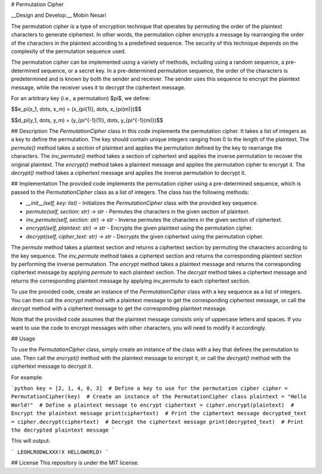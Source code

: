 # Permutation Cipher

__Design and Develop:__ Mobin Nesari

The permutation cipher is a type of encryption technique that operates by permuting the order of the plaintext characters to generate ciphertext. In other words, the permutation cipher encrypts a message by rearranging the order of the characters in the plaintext according to a predefined sequence. The security of this technique depends on the complexity of the permutation sequence used.

The permutation cipher can be implemented using a variety of methods, including using a random sequence, a pre-determined sequence, or a secret key. In a pre-determined permutation sequence, the order of the characters is predetermined and is known by both the sender and receiver. The sender uses this sequence to encrypt the plaintext message, while the receiver uses it to decrypt the ciphertext message.

For an arbitrary key (i.e., a permutation) $\pi$, we define:

$$e_\pi(x_1, \dots, x_m) = (x_{\pi(1)}, \dots, x_{\pi(m)})$$

$$d_\pi(y_1, \dots, y_m) = (y_{\pi^{-1}(1)}, \dots, y_{\pi^{-1}(m)})$$


## Description
The `PermutationCipher` class in this code implements the permutation cipher. It takes a list of integers as a key to define the permutation. The key should contain unique integers ranging from 0 to the length of the plaintext. The `permute()` method takes a section of plaintext and applies the permutation defined by the key to rearrange the characters. The `inv_permute()` method takes a section of ciphertext and applies the inverse permutation to recover the original plaintext. The `encrypt()` method takes a plaintext message and applies the permutation cipher to encrypt it. The `decrypt()` method takes a ciphertext message and applies the inverse permutation to decrypt it.

## Implementation
The provided code implements the permutation cipher using a pre-determined sequence, which is passed to the `PermutationCipher` class as a list of integers. The class has the following methods:

- `__init__(self, key: list)` - Initializes the `PermutationCipher` class with the provided key sequence.

- `permute(self, section: str) -> str` - Permutes the characters in the given section of plaintext.
- `inv_permute(self, section: str) -> str` - Inverse permutes the characters in the given section of ciphertext.
- `encrypt(self, plaintext: str) -> str` - Encrypts the given plaintext using the permutation cipher.
- `decrypt(self, cipher_text: str) -> str` - Decrypts the given ciphertext using the permutation cipher.

The `permute` method takes a plaintext section and returns a ciphertext section by permuting the characters according to the key sequence. The `inv_permute` method takes a ciphertext section and returns the corresponding plaintext section by performing the inverse permutation. The `encrypt` method takes a plaintext message and returns the corresponding ciphertext message by applying `permute` to each plaintext section. The `decrypt` method takes a ciphertext message and returns the corresponding plaintext message by applying `inv_permute` to each ciphertext section.

To use the provided code, create an instance of the `PermutationCipher` class with a key sequence as a list of integers. You can then call the `encrypt` method with a plaintext message to get the corresponding ciphertext message, or call the `decrypt` method with a ciphertext message to get the corresponding plaintext message.

Note that the provided code assumes that the plaintext message consists only of uppercase letters and spaces. If you want to use the code to encrypt messages with other characters, you will need to modify it accordingly.

## Usage

To use the `PermutationCipher` class, simply create an instance of the class with a key that defines the permutation to use. Then call the `encrypt()` method with the plaintext message to encrypt it, or call the `decrypt()` method with the ciphertext message to decrypt it.

For example:

```python
key = [2, 1, 4, 0, 3]  # Define a key to use for the permutation cipher
cipher = PermutationCipher(key)  # Create an instance of the PermutationCipher class
plaintext = "Hello World!"  # Define a plaintext message to encrypt
ciphertext = cipher.encrypt(plaintext)  # Encrypt the plaintext message
print(ciphertext)  # Print the ciphertext message
decrypted_text = cipher.decrypt(ciphertext)  # Decrypt the ciphertext message
print(decrypted_text)  # Print the decrypted plaintext message
```

This will output:

```
LEOHLRODWLXXX!X 
HELLOWORLD!
```

## License
This repository is under the MIT license.
